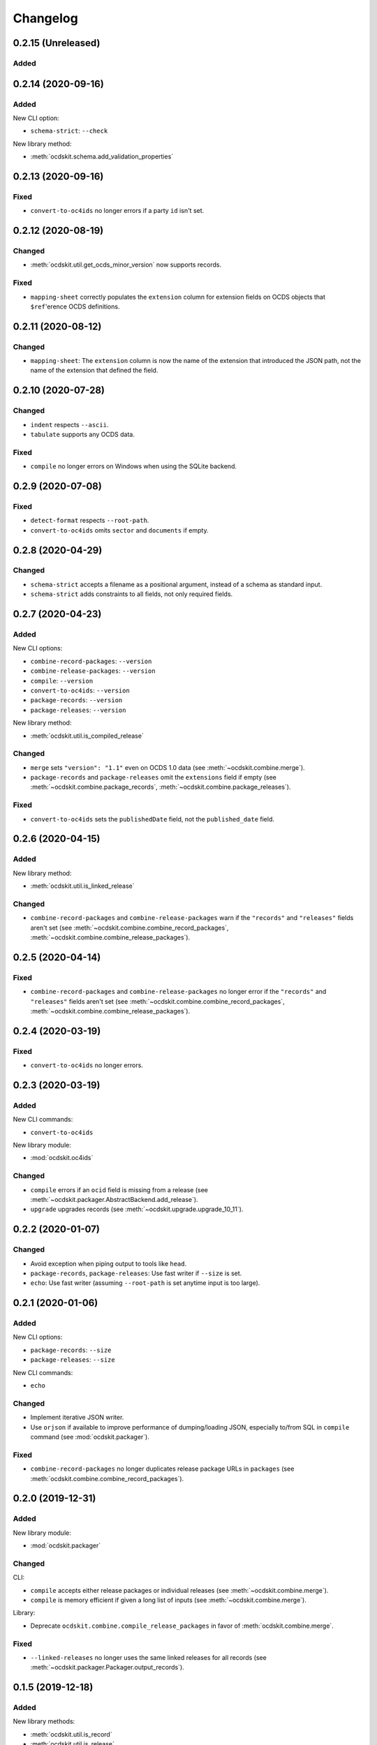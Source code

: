 Changelog
=========

0.2.15 (Unreleased)
-------------------

Added
~~~~~


0.2.14 (2020-09-16)
-------------------

Added
~~~~~

New CLI option:

-  ``schema-strict``: ``--check``

New library method:

-  :meth:`ocdskit.schema.add_validation_properties`

0.2.13 (2020-09-16)
-------------------

Fixed
~~~~~

-  ``convert-to-oc4ids`` no longer errors if a party ``id`` isn't set.

0.2.12 (2020-08-19)
-------------------

Changed
~~~~~~~

-  :meth:`ocdskit.util.get_ocds_minor_version` now supports records.

Fixed
~~~~~

-  ``mapping-sheet`` correctly populates the ``extension`` column for extension fields on OCDS objects that ``$ref``'erence OCDS definitions.

0.2.11 (2020-08-12)
-------------------

Changed
~~~~~~~

-  ``mapping-sheet``: The ``extension`` column is now the name of the extension that introduced the JSON path, not the name of the extension that defined the field.

0.2.10 (2020-07-28)
-------------------

Changed
~~~~~~~

-  ``indent`` respects ``--ascii``.
-  ``tabulate`` supports any OCDS data.

Fixed
~~~~~

-  ``compile`` no longer errors on Windows when using the SQLite backend.

0.2.9 (2020-07-08)
------------------

Fixed
~~~~~

-  ``detect-format`` respects ``--root-path``.
-  ``convert-to-oc4ids`` omits ``sector`` and ``documents`` if empty.

0.2.8 (2020-04-29)
------------------

Changed
~~~~~~~

-  ``schema-strict`` accepts a filename as a positional argument, instead of a schema as standard input.
-  ``schema-strict`` adds constraints to all fields, not only required fields.

0.2.7 (2020-04-23)
------------------

Added
~~~~~

New CLI options:

-  ``combine-record-packages``: ``--version``
-  ``combine-release-packages``: ``--version``
-  ``compile``: ``--version``
-  ``convert-to-oc4ids``: ``--version``
-  ``package-records``: ``--version``
-  ``package-releases``: ``--version``

New library method:

-  :meth:`ocdskit.util.is_compiled_release`

Changed
~~~~~~~

-  ``merge`` sets ``"version": "1.1"`` even on OCDS 1.0 data (see :meth:`~ocdskit.combine.merge`).
-  ``package-records`` and ``package-releases`` omit the ``extensions`` field if empty (see :meth:`~ocdskit.combine.package_records`, :meth:`~ocdskit.combine.package_releases`).

Fixed
~~~~~

-  ``convert-to-oc4ids`` sets the ``publishedDate`` field, not the ``published_date`` field.

0.2.6 (2020-04-15)
------------------

Added
~~~~~

New library method:

-  :meth:`ocdskit.util.is_linked_release`

Changed
~~~~~~~

-  ``combine-record-packages`` and ``combine-release-packages`` warn if the ``"records"`` and ``"releases"`` fields aren't set (see :meth:`~ocdskit.combine.combine_record_packages`, :meth:`~ocdskit.combine.combine_release_packages`).

0.2.5 (2020-04-14)
------------------

Fixed
~~~~~

-  ``combine-record-packages`` and ``combine-release-packages`` no longer error if the ``"records"`` and ``"releases"`` fields aren't set (see :meth:`~ocdskit.combine.combine_record_packages`, :meth:`~ocdskit.combine.combine_release_packages`).

0.2.4 (2020-03-19)
------------------

Fixed
~~~~~

-  ``convert-to-oc4ids`` no longer errors.

0.2.3 (2020-03-19)
------------------

Added
~~~~~

New CLI commands:

-  ``convert-to-oc4ids``

New library module:

-  :mod:`ocdskit.oc4ids`

Changed
~~~~~~~

-  ``compile`` errors if an ``ocid`` field is missing from a release (see :meth:`~ocdskit.packager.AbstractBackend.add_release`).
-  ``upgrade`` upgrades records (see :meth:`~ocdskit.upgrade.upgrade_10_11`).

0.2.2 (2020-01-07)
------------------

Changed
~~~~~~~

-  Avoid exception when piping output to tools like ``head``.
-  ``package-records``, ``package-releases``: Use fast writer if ``--size`` is set.
-  ``echo``: Use fast writer (assuming ``--root-path`` is set anytime input is too large).

0.2.1 (2020-01-06)
------------------

Added
~~~~~

New CLI options:

-  ``package-records``: ``--size``
-  ``package-releases``: ``--size``

New CLI commands:

-  ``echo``

Changed
~~~~~~~

-  Implement iterative JSON writer.
-  Use ``orjson`` if available to improve performance of dumping/loading JSON, especially to/from SQL in ``compile`` command (see :mod:`ocdskit.packager`).

Fixed
~~~~~

-  ``combine-record-packages`` no longer duplicates release package URLs in ``packages`` (see :meth:`ocdskit.combine.combine_record_packages`).

0.2.0 (2019-12-31)
------------------

Added
~~~~~

New library module:

-  :mod:`ocdskit.packager`

Changed
~~~~~~~

CLI:

-  ``compile`` accepts either release packages or individual releases (see :meth:`~ocdskit.combine.merge`).
-  ``compile`` is memory efficient if given a long list of inputs (see :meth:`~ocdskit.combine.merge`).

Library:

-  Deprecate ``ocdskit.combine.compile_release_packages`` in favor of :meth:`ocdskit.combine.merge`.

Fixed
~~~~~

-  ``--linked-releases`` no longer uses the same linked releases for all records (see :meth:`~ocdskit.packager.Packager.output_records`).

0.1.5 (2019-12-18)
------------------

Added
~~~~~

New library methods:

-  :meth:`ocdskit.util.is_record`
-  :meth:`ocdskit.util.is_release`

The internal methods ``ocdskit.util.json_load`` and ``ocdskit.util.json_loads`` are removed.

0.1.4 (2019-11-28)
------------------

Added
~~~~~

New CLI options:

-  ``combine-record-packages``: ``--fake``
-  ``combine-release-packages``: ``--fake``
-  ``compile``: ``--fake``
-  ``package-records``: ``--fake``
-  ``package-releases``: ``--fake``

New CLI commands:

-  ``package-records``

New library methods:

-  :meth:`ocdskit.combine.package_records`

Changed
~~~~~~~

-  ``mapping-sheet``: Improve documentation of ``--extension`` and ``--extension-field``.

Fixed
~~~~~

-  ``detect-format`` correctly detects concatenated JSON, even if subsequent JSON values are non-OCDS values.

0.1.3 (2019-09-26)
------------------

Changed
~~~~~~~

-  Set missing package metadata to ``""`` instead of ``null`` in CLI commands, to mirror library methods.

0.1.2 (2019-09-25)
------------------

Changed
~~~~~~~

-  Align the library methods :meth:`ocdskit.util.json_dump` and :meth:`ocdskit.util.json_dumps`.

0.1.1 (2019-09-19)
------------------

Fixed
~~~~~

-  ``upgrade`` no longer errors if specific fields are ``null``.
-  ``upgrade`` no longer errors on packages that have ``parties`` without ``id`` fields and that declare no version or a version of "1.0".

0.1.0 (2019-09-17)
------------------

Command-line inputs can now be `concatenated JSON <https://en.wikipedia.org/wiki/JSON_streaming#Concatenated_JSON>`__ or JSON arrays, not only `line-delimited JSON <https://en.wikipedia.org/wiki/JSON_streaming#Line-delimited_JSON>`__.

Added
~~~~~

New CLI commands:

-  ``detect-format``

New CLI options:

-  ``package-releases``:

   -  ``--uri``
   -  ``--published-date``
   -  ``--publisher-name``
   -  ``--publisher-uri``
   -  ``--publisher-scheme``
   -  ``--publisher-uid``

-  ``compile``:

   -  ``--publisher-name``
   -  ``--publisher-uri``
   -  ``--publisher-scheme``
   -  ``--publisher-uid``

-  ``combine-record-packages``:

   -  ``--publisher-name``
   -  ``--publisher-uri``
   -  ``--publisher-scheme``
   -  ``--publisher-uid``

-  ``combine-release-packages``:

   -  ``--publisher-name``
   -  ``--publisher-uri``
   -  ``--publisher-scheme``
   -  ``--publisher-uid``

-  ``mapping-sheet``:

   -  ``--order-by``
   -  ``--infer-required``
   -  ``--extension``
   -  ``--extension-field``

The ``--root-path`` option is added to all OCDS commands.

New library methods:

-  :meth:`ocdskit.combine.package_releases`
-  :meth:`ocdskit.combine.combine_record_packages`
-  :meth:`ocdskit.combine.combine_release_packages`
-  :meth:`ocdskit.combine.compile_release_packages`
-  :meth:`ocdskit.mapping_sheet.mapping_sheet`
-  :meth:`ocdskit.schema.get_schema_fields`

Changed
~~~~~~~

-  **Backwards-incompatible**: :meth:`~ocdskit.upgrade.upgrade_10_10`, :meth:`~ocdskit.upgrade.upgrade_11_11` and :meth:`~ocdskit.upgrade.upgrade_10_11` now return data, instead of only editing in-place.
-  **Backwards-incompatible**: ``mapping-sheet`` and ``schema-report`` now read a file argument instead of standard input, to support schema that ``$ref`` other schema.
-  ``mapping-sheet`` and ``schema-report`` support schema from: Open Contracting for Infrastructure Data Standard (OC4IDS), Beneficial Ownership Data Standard (BODS), and Social Investment Data Lab Specification (SEDL).
-  ``mapping-sheet`` outputs:

   -  ``enum`` values of ``items``
   -  ``enum`` as “Enum:” instead of “Codelist:”
   -  ``pattern`` as “Pattern:”

-  ``schema-strict`` adds ``"uniqueItems": true`` to all arrays, unless ``--no-unique-items`` is set.
-  Use ``https://`` instead of ``http://`` for ``standard.open-contracting.org``.

Fixed
~~~~~

-  ``compile`` merges extensions' schema into the release schema before merging releases.
-  ``mapping-sheet`` fills in the deprecated column if an object field uses ``$ref``.
-  ``schema-strict`` no longer errors if a required field uses ``$ref``.
-  ``upgrade`` no longer errors if ``awards`` or ``contracts`` is ``null``.

0.0.5 (2019-01-11)
------------------

Added
~~~~~

New CLI options:

-  ``compile``:

   -  ``--schema``: You can create compiled releases and versioned releases using a specific release schema.
   -  ``--linked-releases``: You can have the record package use linked releases instead of full releases.
   -  ``--uri``, ``--published-date``: You can set the ``uri`` and ``publishedDate`` of the record package.

      -  If not set, these will be ``null`` instead of the ``uri`` and ``publishedDate`` of the last package.

-  ``combine-record-packages``: ``--uri``, ``--published-date``
-  ``combine-release-packages``: ``--uri``, ``--published-date``

New CLI commands:

-  ``upgrade``

Changed
~~~~~~~

-  ``compile`` raises an error if the release packages use different versions.
-  ``compile`` determines the version of the release schema to use if ``--schema`` isn’t set.
-  ``compile``, ``combine-record-packages`` and ``combine-release-packages`` have a predictable field order.
-  ``measure`` is removed.

Fixed
~~~~~

-  ``indent`` prints an error if a path doesn’t exist.
-  ``compile``, ``combine-record-packages`` and ``combine-release-packages`` succeed if the required ``publisher`` field is missing.

0.0.4 (2018-11-23)
------------------

Added
~~~~~

New CLI options:

-  ``schema-report``: ``--no-codelists``, ``--no-definitions``, ``--min-occurrences``

Changed
~~~~~~~

-  ``schema-report`` reports definitions that can use a common ``$ref`` in the versioned release schema.
-  ``schema-report`` reports open and closed codelists in CSV format.

0.0.3 (2018-11-01)
------------------

Added
~~~~~

New CLI options:

-  ``compile``: ``--package``, ``--versioned``

New CLI commands:

-  ``package-releases``
-  ``split-record-packages``
-  ``split-release-packages``

Changed
~~~~~~~

-  Add helpful error messages if:

   -  the input is not `line-delimited JSON <https://en.wikipedia.org/wiki/JSON_streaming>`__ data.
   -  the input to the ``indent`` command is not valid JSON.

-  Change default behavior to print UTF-8 characters instead of escape sequences.
-  Add ``--ascii`` option to print escape sequences instead of UTF-8 characters.
-  Rename base exception class from ``ReportError`` to ``OCDSKitError``.

0.0.2 (2018-03-14)
------------------

Added
~~~~~

New CLI options:

-  ``validate``: ``--check-urls`` and ``--timeout``

New CLI commands:

-  ``indent``
-  ``schema-report``
-  ``schema-strict``
-  ``set-closed-codelist-enums``

0.0.1 (2017-12-25)
------------------

Added
~~~~~

New CLI commands:

-  ``combine-record-packages``
-  ``combine-release-packages``
-  ``compile``
-  ``mapping-sheet``
-  ``measure``
-  ``tabulate``
-  ``validate``
